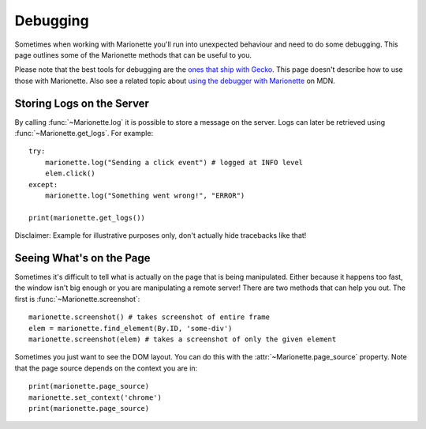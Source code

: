Debugging
=========

.. py:currentmodule:: marionette_driver.marionette

Sometimes when working with Marionette you'll run into unexpected behaviour and
need to do some debugging. This page outlines some of the Marionette methods
that can be useful to you.

Please note that the best tools for debugging are the `ones that ship with
Gecko`_. This page doesn't describe how to use those with Marionette. Also see
a related topic about `using the debugger with Marionette`_ on MDN.

.. _ones that ship with Gecko: https://developer.mozilla.org/en-US/docs/Tools
.. _using the debugger with Marionette: https://developer.mozilla.org/en-US/docs/Marionette/Debugging


Storing Logs on the Server
~~~~~~~~~~~~~~~~~~~~~~~~~~

By calling :func:`~Marionette.log` it is possible to store a message on the
server.
Logs can later be retrieved using :func:`~Marionette.get_logs`. For example::

    try:
        marionette.log("Sending a click event") # logged at INFO level
        elem.click()
    except:
        marionette.log("Something went wrong!", "ERROR")

    print(marionette.get_logs())

Disclaimer: Example for illustrative purposes only, don't actually hide
tracebacks like that!


Seeing What's on the Page
~~~~~~~~~~~~~~~~~~~~~~~~~

Sometimes it's difficult to tell what is actually on the page that is being
manipulated. Either because it happens too fast, the window isn't big enough or
you are manipulating a remote server! There are two methods that can help you
out. The first is :func:`~Marionette.screenshot`::

    marionette.screenshot() # takes screenshot of entire frame
    elem = marionette.find_element(By.ID, 'some-div')
    marionette.screenshot(elem) # takes a screenshot of only the given element

Sometimes you just want to see the DOM layout. You can do this with the
:attr:`~Marionette.page_source` property. Note that the page source depends on
the context you are in::

    print(marionette.page_source)
    marionette.set_context('chrome')
    print(marionette.page_source)

